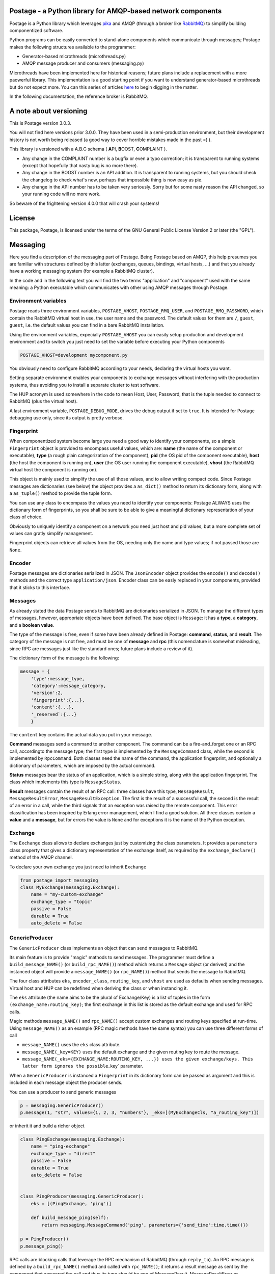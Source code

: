 Postage - a Python library for AMQP-based network components
============================================================

Postage is a Python library which leverages
`pika <https://github.com/pika/pika>`__ and AMQP (through a broker like
`RabbitMQ <http://www.rabbitmq.com/>`__) to simplify building
componentized software.

Python programs can be easily converted to stand-alone components which
communicate through messages; Postage makes the following structures
available to the programmer:

-  Generator-based microthreads (microthreads.py)
-  AMQP message producer and consumers (messaging.py)

Microthreads have been implemented here for historical reasons; future
plans include a replacement with a more paowerful library. This
implementation is a good starting point if you want to understand
generator-based microthreads but do not expect more. You can this series
of articles
`here <http://lgiordani.github.io/blog/2013/03/25/python-generators-from-iterators-to-cooperative-multitasking/>`__
to begin digging in the matter.

In the following documentation, the reference broker is RabbitMQ.

A note about versioning
=======================

This is Postage version 3.0.3.

You will not find here versions prior 3.0.0. They have been used in a
semi-production environment, but their development history is not worth
being released (a good way to cover horrible mistakes made in the past
=) ).

This library is versioned with a A.B.C schema ( **A**\ PI, **B**\ OOST,
**C**\ OMPLAINT ).

-  Any change in the COMPLAINT number is a bugfix or even a typo
   correction; it is transparent to running systems (except that
   hopefully that nasty bug is no more there).
-  Any change in the BOOST number is an API addition. It is transparent
   to running systems, but you should check the changelog to check
   what's new, perhaps that impossible thing is now easy as pie.
-  Any change in the API number has to be taken very seriously. Sorry
   but for some nasty reason the API changed, so your running code will
   no more work.

So beware of the frightening version 4.0.0 that will crash your systems!

License
=======

This package, Postage, is licensed under the terms of the GNU General
Public License Version 2 or later (the "GPL").

Messaging
=========

Here you find a description of the messaging part of Postage. Being
Postage based on AMQP, this help presumes you are familiar with
structures defined by this latter (exchanges, queues, bindings, virtual
hosts, ...) and that you already have a working messaging system (for
example a RabbitMQ cluster).

In the code and in the following text you will find the two terms
"application" and "component" used with the same meaning: a Python
executable which communicates with other using AMQP messages through
Postage.

Environment variables
---------------------

Postage reads three environment variables, ``POSTAGE_VHOST``,
``POSTAGE_RMQ_USER``, and ``POSTAGE_RMQ_PASSWORD``, which contain the
RabbitMQ virtual host in use, the user name and the password. The
default values for them are ``/``, ``guest``, ``guest``, i.e. the
default values you can find in a bare RabbitMQ installation.

Using the environment variables, expecially ``POSTAGE_VHOST`` you can
easily setup production and development environment and to switch you
just need to set the variable before executing your Python components

.. code:: sh

    POSTAGE_VHOST=development mycomponent.py

You obviously need to configure RabbitMQ according to your needs,
declaring the virtual hosts you want.

Setting separate environment enables your components to exchange
messages without interfering with the production systems, thus avoiding
you to install a separate cluster to test software.

The HUP acronym is used somewhere in the code to mean Host, User,
Password, that is the tuple needed to connect to RabbitMQ (plus the
virtual host).

A last environment variable, ``POSTAGE_DEBUG_MODE``, drives the debug
output if set to ``true``. It is intended for Postage debugging use
only, since its output is pretty verbose.

Fingerprint
-----------

When componentized system become large you need a good way to identify
your components, so a simple ``Fingerprint`` object is provided to
encompass useful values, which are: **name** (the name of the component
or executable), **type** (a rough plain categorization of the
component), **pid** (the OS pid of the component executable), **host**
(the host the component is running on), **user** (the OS user running
the component executable), **vhost** (the RabbitMQ virtual host the
component is running on).

This object is mainly used to simplify the use of all those values, and
to allow writing compact code. Since Postage messages are dictionaries
(see below) the object provides a ``as_dict()`` method to return its
dictionary form, along with a ``as_tuple()`` method to provide the tuple
form.

You can use any class to encompass the values you need to identify your
components: Postage ALWAYS uses the dictionary form of fingerprints, so
you shall be sure to be able to give a meaningful dictionary
representation of your class of choice.

Obviously to uniquely identify a component on a network you need just
host and pid values, but a more complete set of values can gratly
simplify management.

Fingerprint objects can retrieve all values from the OS, needing only
the name and type values; if not passed those are ``None``.

Encoder
-------

Postage messages are dictionaries serialized in JSON. The
``JsonEncoder`` object provides the ``encode()`` and ``decode()``
methods and the correct type ``application/json``. Encoder class can be
easly replaced in your components, provided that it sticks to this
interface.

Messages
--------

As already stated the data Postage sends to RabbitMQ are dictionaries
serialized in JSON. To manage the different types of messages, however,
appropriate objects have been defined. The base object is ``Message``:
it has a **type**, a **category**, and a **boolean value**.

The type of the message is free, even if some have been already defined
in Postage: **command**, **status**, and **result**. The category of the
message is not free, and must be one of **message** and **rpc** (this
nomenclature is somewhat misleading, since RPC are messages just like
the standard ones; future plans include a review of it).

The dictionary form of the message is the following:

.. code:: python


    message = {
        'type':message_type,
        'category':message_category,
        'version':2,
        'fingerprint':{...},
        'content':{...},
        '_reserved`:{...}
        }

The ``content`` key contains the actual data you put in your message.

**Command** messages send a command to another component. The command
can be a fire-and\_forget one or an RPC call, accordingto the message
type; the first type is implemented by the ``MessageCommand`` class,
while the second is implemented by ``RpcCommand``. Both classes need the
name of the command, the application fingerprint, and optionally a
dictionary of parameters, which are imposed by the actual command.

**Status** messages bear the status of an application, which is a simple
string, along with the application fingerprint. The class which
implements this type is ``MessageStatus``.

**Result** messages contain the result of an RPC call: three classes
have this type, ``MessageResult``, ``MessageResultError``,
``MessageResultException``. The first is the result of a successful
call, the second is the result of an error in a call, while the third
signals that an exception was raised by the remote component. This error
classification has been inspired by Erlang error management, which I
find a good solution. All three classes contain a **value** and a
**message**, but for errors the value is ``None`` and for exceptions it
is the name of the Python exception.

Exchange
--------

The ``Exchange`` class allows to declare exchanges just by customizing
the class parameters. It provides a ``parameters`` class property that
gives a dictionary representation of the exchange itself, as required by
the ``exchange_declare()`` method of the AMQP channel.

To declare your own exchange you just need to inherit ``Exchange``

.. code:: python

    from postage import messaging
    class MyExchange(messaging.Exchange):
        name = "my-custom-exchange"
        exchange_type = "topic"
        passive = False
        durable = True
        auto_delete = False

GenericProducer
---------------

The ``GenericProducer`` class implements an object that can send
messages to RabbitMQ.

Its main feature is to provide "magic" mathods to send messages. The
programmer must define a ``build_message_NAME()`` (or
``build_rpc_NAME()``) method which returns a ``Message`` object (or
derived) and the instanced object will provide a ``message_NAME()`` (or
``rpc_NAME()``) method that sends the message to RabbitMQ.

The four class attributes ``eks``, ``encoder_class``, ``routing_key``,
and ``vhost`` are used as defaults when sending messages. Virtual host
and HUP can be redefined when deriving the class or when instancing it.

The ``eks`` attribute (the name aims to be the plural of Exchange/Key)
is a list of tuples in the form ``(exchange_name:routing_key)``; the
first exchange in this list is stored as the default exchange and used
for RPC calls.

Magic methods ``message_NAME()`` and ``rpc_NAME()`` accept custom
exchanges and routing keys specified at run-time. Using
``message_NAME()`` as an example (RPC magic methods have the same
syntax) you can use three different forms of call

-  ``message_NAME()`` uses the ``eks`` class attribute.
-  ``message_NAME(_key=KEY)`` uses the default exchange and the given
   routing key to route the message.
-  ``message_NAME(_eks={EXCHANGE_NAME:ROUTING_KEY, ...}) uses the given exchange/keys. This latter form ignores the possible``\ \_key\`
   parameter.

When a ``GenericProducer`` is instanced a ``Fingerprint`` in its
dictionary form can be passed as argument and this is included in each
message object the producer sends.

You can use a producer to send generic messages

.. code:: python

    p = messaging.GenericProducer()
    p.message(1, "str", values={1, 2, 3, "numbers"}, _eks=[(MyExchangeCls, "a_routing_key")])

or inherit it and build a richer object

.. code:: python

    class PingExchange(messaging.Exchange):
        name = "ping-exchange"
        exchange_type = "direct"
        passive = False
        durable = True
        auto_delete = False


    class PingProducer(messaging.GenericProducer):
        eks = [(PingExchange, 'ping')]

        def build_message_ping(self):
            return messaging.MessageCommand('ping', parameters={'send_time':time.time()})

    p = PingProducer()
    p.message_ping()
            

RPC calls are blocking calls that leverage the RPC mechanism of RabbitMQ
(through ``reply_to``). An RPC message is defined by a
``build_rpc_NAME()`` method and called with ``rpc_NAME()``; it returns a
result message as sent by the component that answered the call and thus
its type should be one of MessageResult, MessageResultError or
MessageResultException.

RPC messages accept the following parameters: ``_timeout`` (the message
timeout, defaults to 30 seconds), ``_max_retry`` (the maximum number of
times the message shall be sent again when timing out, default to 4),
and ``_queue_only`` (the call returns the temporary queue on which the
answer message will appear, instead of the message itself).

When timing out the call is automatically retried, but when the maximum
number of tries has been reached the call returns a
``MessageResultException`` with the ``TimeoutError`` exception.

GenericConsumer
---------------

The ``GenericConsumer`` class implements an object that can connect to
exchanges through queues and fetch messages. Recall from RabbitMQ that
you have to declare a queue that subscribes a given exchange with a
given routing key and that queue will automatically receive messages
that match.

The ``GenericConsumer`` derived class shall define an ``eqk`` class
attribute which is a list of tuples in the form
``(Exchange, [(Queue, Key), (Queue, Key), ...])``; each tuple means that
the given exchange will be subscribed by the listed queues, each of them
with the relative routing key.

Apart from declaring bindings in the class you can use the
``queue_bind()`` method that accept an exchange, a queue and a key. This
can be useful if you have to declare queues at runtime or if parameters
such as routing key depend on some value you cannot access at
instantiation time.

MessageProcessor
----------------

``MessageProcessor`` objects leverage ``GenericConsumer`` to full power
=) A ``MessageProcessor`` is a ``MicroThread`` with two main attributes:
``self.consumer`` (a ``GenericConsumer`` or derived class) and a
``self.fingerprint`` (a ``Fingerprint`` in its dictionary form).

Inside a ``MessageProcessor`` you can define a set of methods called
"message handlers" that process incoming messages. The methods can be
freely called and have to be decorated with the ``@MessageHandler``
decorator; this needs two parameters: the type of the message and the
name. So defining

.. code:: python

    @MessageHandler('command', 'quit')
    def msg_quit(self, content):
        [...]

you make the method ``msg_quit()`` process each incoming message which
type is ``command`` and name is ``quit``. You can define as many message
handlers as you want for the same message type/name, but beware that
they are all executed in random order. As you can see from the example a
message handler method must accept a parameter which receives the
content of the processed message.

You can also decorate a method with the ``@RpcHandler`` decorator; in
that case the method must accept two parameters, the first being the
content of the received message, the second a reply function. The method
has the responsibility of calling it passing a ``MessageResult`` or
derived object. This mechanism allows the handler to do some cleanup
after sending the reply.

Message handlers can also be defined as classes inside a
``MessageProcessor`` and have to inherit from ``Handler`` and define a
``call()`` method which accepts only self; it can then access the
``self.data`` and ``self.reply_func`` attributes that contain the
incoming message and the return function. The difference between the
method and class version of the message handlers is that the class
version can access the underlying ``MessageProcessor`` through its
``self.processor`` attribute. This is useful to access the fingerprint
of the message or any other attribute that is included in the processor.
A class is then in general richer thana simple method, thus giving more
freedom to the programmer.

The last available decorator is ``MessageHandlerFullBody`` that passes
to the decorated method or class the full body of the incoming message
instead that only the value of the ``content`` key like
``MessageHandler`` and ``RpcHandler`` do.
